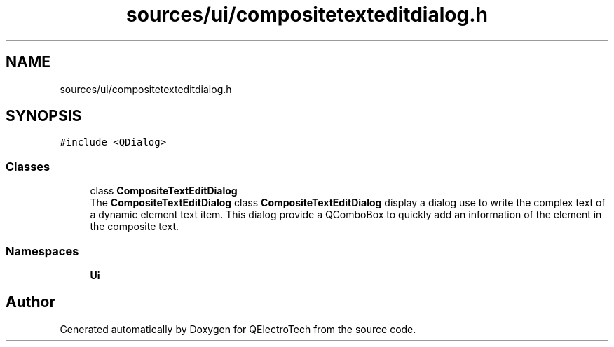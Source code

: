 .TH "sources/ui/compositetexteditdialog.h" 3 "Thu Aug 27 2020" "Version 0.8-dev" "QElectroTech" \" -*- nroff -*-
.ad l
.nh
.SH NAME
sources/ui/compositetexteditdialog.h
.SH SYNOPSIS
.br
.PP
\fC#include <QDialog>\fP
.br

.SS "Classes"

.in +1c
.ti -1c
.RI "class \fBCompositeTextEditDialog\fP"
.br
.RI "The \fBCompositeTextEditDialog\fP class \fBCompositeTextEditDialog\fP display a dialog use to write the complex text of a dynamic element text item\&. This dialog provide a QComboBox to quickly add an information of the element in the composite text\&. "
.in -1c
.SS "Namespaces"

.in +1c
.ti -1c
.RI " \fBUi\fP"
.br
.in -1c
.SH "Author"
.PP 
Generated automatically by Doxygen for QElectroTech from the source code\&.
